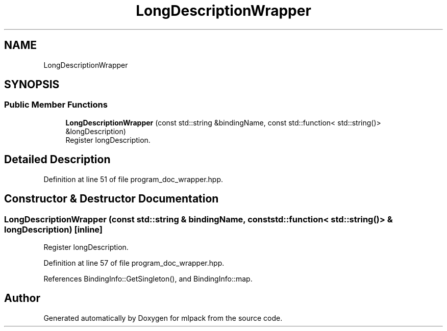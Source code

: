 .TH "LongDescriptionWrapper" 3 "Sun Jun 20 2021" "Version 3.4.2" "mlpack" \" -*- nroff -*-
.ad l
.nh
.SH NAME
LongDescriptionWrapper
.SH SYNOPSIS
.br
.PP
.SS "Public Member Functions"

.in +1c
.ti -1c
.RI "\fBLongDescriptionWrapper\fP (const std::string &bindingName, const std::function< std::string()> &longDescription)"
.br
.RI "Register longDescription\&. "
.in -1c
.SH "Detailed Description"
.PP 
Definition at line 51 of file program_doc_wrapper\&.hpp\&.
.SH "Constructor & Destructor Documentation"
.PP 
.SS "\fBLongDescriptionWrapper\fP (const std::string & bindingName, const std::function< std::string()> & longDescription)\fC [inline]\fP"

.PP
Register longDescription\&. 
.PP
Definition at line 57 of file program_doc_wrapper\&.hpp\&.
.PP
References BindingInfo::GetSingleton(), and BindingInfo::map\&.

.SH "Author"
.PP 
Generated automatically by Doxygen for mlpack from the source code\&.
